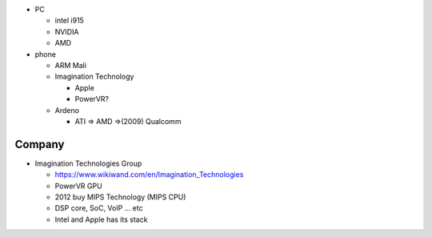 - PC

  - intel i915
  - NVIDIA
  - AMD

- phone

  - ARM Mali
  - Imagination Technology

    - Apple
    - PowerVR?

  - Ardeno

    - ATI => AMD =>(2009) Qualcomm

Company
-------
- Imagination Technologies Group

  - https://www.wikiwand.com/en/Imagination_Technologies
  - PowerVR GPU
  - 2012 buy MIPS Technology (MIPS CPU)
  - DSP core, SoC, VoIP ... etc
  - Intel and Apple has its stack
